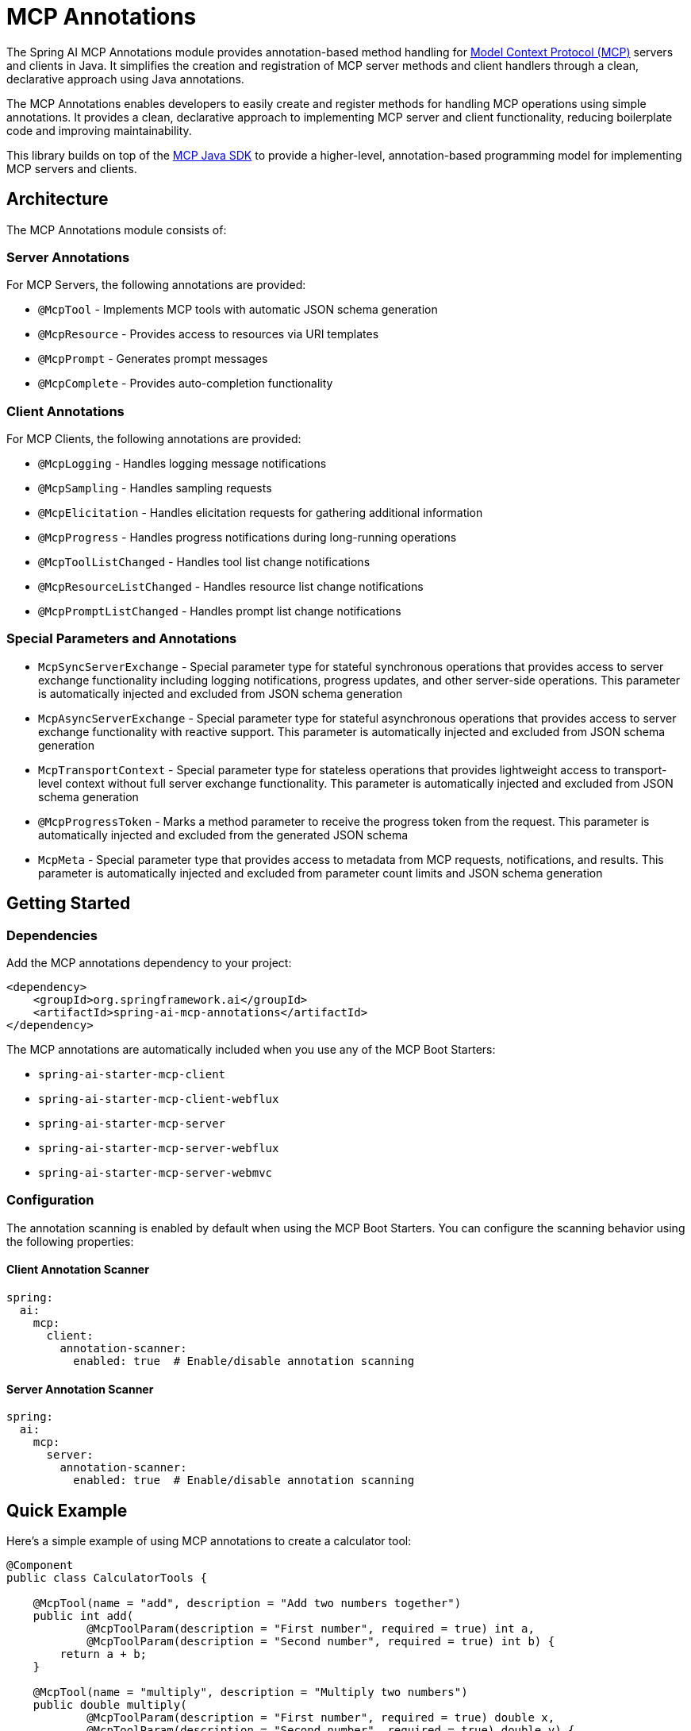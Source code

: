 = MCP Annotations

The Spring AI MCP Annotations module provides annotation-based method handling for link:https://github.com/modelcontextprotocol/spec[Model Context Protocol (MCP)] servers and clients in Java. 
It simplifies the creation and registration of MCP server methods and client handlers through a clean, declarative approach using Java annotations.


The MCP Annotations enables developers to easily create and register methods for handling MCP operations using simple annotations. 
It provides a clean, declarative approach to implementing MCP server and client functionality, reducing boilerplate code and improving maintainability.

This library builds on top of the link:https://github.com/modelcontextprotocol/sdk-java[MCP Java SDK] to provide a higher-level, annotation-based programming model for implementing MCP servers and clients.

== Architecture

The MCP Annotations module consists of:

=== Server Annotations

For MCP Servers, the following annotations are provided:

* `@McpTool` - Implements MCP tools with automatic JSON schema generation
* `@McpResource` - Provides access to resources via URI templates
* `@McpPrompt` - Generates prompt messages
* `@McpComplete` - Provides auto-completion functionality

=== Client Annotations

For MCP Clients, the following annotations are provided:

* `@McpLogging` - Handles logging message notifications
* `@McpSampling` - Handles sampling requests
* `@McpElicitation` - Handles elicitation requests for gathering additional information
* `@McpProgress` - Handles progress notifications during long-running operations
* `@McpToolListChanged` - Handles tool list change notifications
* `@McpResourceListChanged` - Handles resource list change notifications
* `@McpPromptListChanged` - Handles prompt list change notifications


=== Special Parameters and Annotations

* `McpSyncServerExchange` - Special parameter type for stateful synchronous operations that provides access to server exchange functionality including logging notifications, progress updates, and other server-side operations. This parameter is automatically injected and excluded from JSON schema generation
* `McpAsyncServerExchange` - Special parameter type for stateful asynchronous operations that provides access to server exchange functionality with reactive support. This parameter is automatically injected and excluded from JSON schema generation
* `McpTransportContext` - Special parameter type for stateless operations that provides lightweight access to transport-level context without full server exchange functionality. This parameter is automatically injected and excluded from JSON schema generation
* `@McpProgressToken` - Marks a method parameter to receive the progress token from the request. This parameter is automatically injected and excluded from the generated JSON schema
* `McpMeta` - Special parameter type that provides access to metadata from MCP requests, notifications, and results. This parameter is automatically injected and excluded from parameter count limits and JSON schema generation

== Getting Started

=== Dependencies

Add the MCP annotations dependency to your project:

[source,xml]
----
<dependency>
    <groupId>org.springframework.ai</groupId>
    <artifactId>spring-ai-mcp-annotations</artifactId>
</dependency>
----

The MCP annotations are automatically included when you use any of the MCP Boot Starters:

* `spring-ai-starter-mcp-client`
* `spring-ai-starter-mcp-client-webflux`
* `spring-ai-starter-mcp-server`
* `spring-ai-starter-mcp-server-webflux`
* `spring-ai-starter-mcp-server-webmvc`

=== Configuration

The annotation scanning is enabled by default when using the MCP Boot Starters. You can configure the scanning behavior using the following properties:

==== Client Annotation Scanner

[source,yaml]
----
spring:
  ai:
    mcp:
      client:
        annotation-scanner:
          enabled: true  # Enable/disable annotation scanning
----

==== Server Annotation Scanner

[source,yaml]
----
spring:
  ai:
    mcp:
      server:
        annotation-scanner:
          enabled: true  # Enable/disable annotation scanning
----

== Quick Example

Here's a simple example of using MCP annotations to create a calculator tool:

[source,java]
----
@Component
public class CalculatorTools {

    @McpTool(name = "add", description = "Add two numbers together")
    public int add(
            @McpToolParam(description = "First number", required = true) int a,
            @McpToolParam(description = "Second number", required = true) int b) {
        return a + b;
    }

    @McpTool(name = "multiply", description = "Multiply two numbers")
    public double multiply(
            @McpToolParam(description = "First number", required = true) double x,
            @McpToolParam(description = "Second number", required = true) double y) {
        return x * y;
    }
}
----

And a simple client handler for logging:

[source,java]
----
@Component
public class LoggingHandler {

    @McpLogging(clients = "my-server")
    public void handleLoggingMessage(LoggingMessageNotification notification) {
        System.out.println("Received log: " + notification.level() + 
                          " - " + notification.data());
    }
}
----

With Spring Boot auto-configuration, these annotated beans are automatically detected and registered with the MCP server or client.

== Documentation

* xref:api/mcp/mcp-annotations-client.adoc[Client Annotations] - Detailed guide for client-side annotations
* xref:api/mcp/mcp-annotations-server.adoc[Server Annotations] - Detailed guide for server-side annotations
* xref:api/mcp/mcp-annotations-special-params.adoc[Special Parameters] - Guide for special parameter types
* xref:api/mcp/mcp-annotations-examples.adoc[Examples] - Comprehensive examples and use cases

== Additional Resources

* xref:api/mcp/mcp-overview.adoc[MCP Overview]
* xref:api/mcp/mcp-client-boot-starter-docs.adoc[MCP Client Boot Starter]
* xref:api/mcp/mcp-server-boot-starter-docs.adoc[MCP Server Boot Starter]
* link:https://modelcontextprotocol.github.io/specification/[Model Context Protocol Specification]
